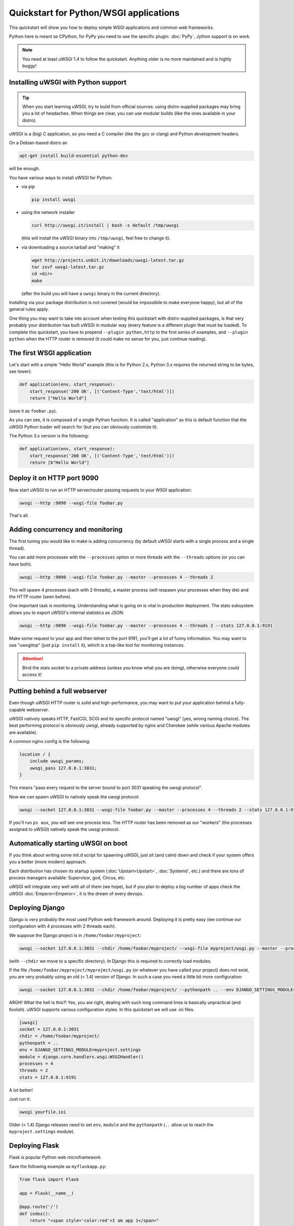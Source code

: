 Quickstart for Python/WSGI applications
=======================================

This quickstart will show you how to deploy simple WSGI applications and common web frameworks.

Python here is meant as CPython, for PyPy you need to use the specific plugin: :doc:`PyPy`, Jython support is on work.

.. note::

    You need at least uWSGI 1.4 to follow the quickstart. Anything older is no more maintained and is highly buggy!

Installing uWSGI with Python support
************************************

.. tip::

    When you start learning uWSGI, try to build from official sources: using distro-supplied packages may bring you
    a lot of headaches. When things are clear, you can use modular builds (like the ones available in your distro).

uWSGI is a (big) C application, so you need a C compiler (like the gcc or clang) and Python development headers.

On a Debian-based distro an

.. code-block:: sh

   apt-get install build-essential python-dev

will be enough.

You have various ways to install uWSGI for Python:

* via pip

  .. code-block:: sh
    
      pip install uwsgi

* using the network installer

  .. code-block:: sh

      curl http://uwsgi.it/install | bash -s default /tmp/uwsgi

  (this will install the uWSGI binary into ``/tmp/uwsgi``, feel free to change it).

* via downloading a source tarball and "making" it
  
  .. code-block:: sh

      wget http://projects.unbit.it/downloads/uwsgi-latest.tar.gz
      tar zxvf uwsgi-latest.tar.gz
      cd <dir>
      make

  (after the build you will have a ``uwsgi`` binary in the current directory).

Installing via your package distribution is not covered (would be impossibile to make everyone happy), but all of the general rules apply.

One thing you may want to take into account when testing this quickstart with distro-supplied packages, is that very probably your distribution
has built uWSGI in modular way (every feature is a different plugin that must be loaded). To complete this quickstart,
you have to prepend ``--plugin python,http`` to the first series of examples, and ``--plugin python`` when the HTTP router is removed (it could make
no sense for you, just continue reading).

The first WSGI application
**************************

Let's start with a simple "Hello World" example (this is for Python 2.x, Python 3.x requires the returned string to be bytes, see lower):

.. code-block:: python

   def application(env, start_response):
       start_response('200 OK', [('Content-Type','text/html')])
       return ["Hello World"]

(save it as ``foobar.py``).

As you can see, it is composed of a single Python function. It is called "application" as this is default function
that the uWSGI Python loader will search for (but you can obviously customize it).

The Python 3.x version is the following:

.. code-block:: python

   def application(env, start_response):
       start_response('200 OK', [('Content-Type','text/html')])
       return [b"Hello World"]

Deploy it on HTTP port 9090
***************************

Now start uWSGI to run an HTTP server/router passing requests to your WSGI application:

.. code-block:: sh

   uwsgi --http :9090 --wsgi-file foobar.py

That's all.

Adding concurrency and monitoring
*********************************

The first tuning you would like to make is adding concurrency (by default uWSGI starts with a single process and a single thread).

You can add more processes with the ``--processes`` option or more threads with the ``--threads`` options (or you can have both).

.. code-block:: sh

   uwsgi --http :9090 --wsgi-file foobar.py --master --processes 4 --threads 2

This will spawn 4 processes (each with 2 threads), a master process (will respawn your processes when they die) and the HTTP router (seen before).

One important task is monitoring. Understanding what is going on is vital in production deployment. The stats subsystem allows
you to export uWSGI's internal statistics as JSON:

.. code-block:: sh

   uwsgi --http :9090 --wsgi-file foobar.py --master --processes 4 --threads 2 --stats 127.0.0.1:9191

Make some request to your app and then telnet to the port 9191, you'll get a lot of funny information. You may want to use
"uwsgitop" (just ``pip install`` it), which is a top-like tool for monitoring instances.

.. attention::

    Bind the stats socket to a private address (unless you know what you are doing), otherwise everyone could access it!

Putting behind a full webserver
*******************************

Even though uWSGI HTTP router is solid and high-performance, you may want to put your application behind a fully-capable webserver.

uWSGI natively speaks HTTP, FastCGI, SCGI and its specific protocol named "uwsgi" (yes, wrong naming choice).
The best performing protocol is obviously uwsgi, already supported by nginx and Cherokee (while various Apache modules are available).

A common nginx config is the following:

.. code-block:: c

   location / {
       include uwsgi_params;
       uwsgi_pass 127.0.0.1:3031;
   }

This means "pass every request to the server bound to port 3031 speaking the uwsgi protocol".

Now we can spawn uWSGI to natively speak the uwsgi protocol:

.. code-block:: sh

   uwsgi --socket 127.0.0.1:3031 --wsgi-file foobar.py --master --processes 4 --threads 2 --stats 127.0.0.1:9191

If you'll run ``ps aux``, you will see one process less. The HTTP router has been removed as our "workers" (the processes assigned to uWSGI)
natively speak the uwsgi protocol.

Automatically starting uWSGI on boot
************************************

If you think about writing some init.d script for spawning uWSGI, just sit (and calm) down and check if your system offers you a better (more modern) approach.

Each distribution has chosen its startup system (:doc:`Upstart<Upstart>`, :doc:`Systemd`, etc.) and there are tons of process managers available: Supervisor, god, Circus, etc.

uWSGI will integrate very well with all of them (we hope), but if you plan to deploy a big number of apps check the uWSGI :doc:`Emperor<Emperor>`,
it is the dream of every devops.

Deploying Django
****************

Django is very probably the most used Python web framework around. Deploying it is pretty easy (we continue our configuration with 4 processes with 2 threads each).

We suppose the Django project is in ``/home/foobar/myproject``:

.. code-block:: sh

   uwsgi --socket 127.0.0.1:3031 --chdir /home/foobar/myproject/ --wsgi-file myproject/wsgi.py --master --processes 4 --threads 2 --stats 127.0.0.1:9191

(with ``--chdir`` we move to a specific directory). In Django this is required to correctly load modules.

If the file ``/home/foobar/myproject/myproject/wsgi.py`` (or whatever you have called your project) does not exist, you are very probably
using an old (< 1.4) version of Django. In such a case you need a little bit more configuration:

.. code-block:: sh

   uwsgi --socket 127.0.0.1:3031 --chdir /home/foobar/myproject/ --pythonpath .. --env DJANGO_SETTINGS_MODULE=myproject.settings --module "django.core.handlers.wsgi:WSGIHandler()" --processes 4 --threads 2 --stats 127.0.0.1:9191

ARGH! What the hell is this?! Yes, you are right, dealing with such long command lines is basically unpractical (and foolish).
uWSGI supports various configuration styles. In this quickstart we will use .ini files.

.. code-block:: ini

   [uwsgi]
   socket = 127.0.0.1:3031
   chdir = /home/foobar/myproject/
   pythonpath = ..
   env = DJANGO_SETTINGS_MODULE=myproject.settings
   module = django.core.handlers.wsgi:WSGIHandler()
   processes = 4
   threads = 2
   stats = 127.0.0.1:9191

A lot better!

Just run it:

.. code-block:: sh

   uwsgi yourfile.ini

Older (< 1.4) Django releases need to set ``env``, ``module`` and the ``pythonpath`` (``..`` allow us to reach
the ``myproject.settings`` module).


Deploying Flask
***************

Flask is popular Python web microframework.

Save the following example as ``myflaskapp.py``:

.. code-block:: python

   from flask import Flask

   app = Flask(__name__)

   @app.route('/')
   def index():
       return "<span style='color:red'>I am app 1</span>"

Flask exports its WSGI function (the one we called "application" at the beginning of this quickstart) as "app", so we need to instruct uWSGI to use it.
We still continue to use the 4 processes/2 threads and the uwsgi socket as the base:

.. code-block:: sh

   uwsgi --socket 127.0.0.1:3031 --wsgi-file myflaskapp.py --callable app --processes 4 --threads 2 --stats 127.0.0.1:9191

(the only addition is the ``--callable`` option).

Deploying web2py
****************

Again a popular choice. Unzip the web2py source distribution on a directory of choice and write a uWSGI config file:

.. code-block:: ini

   [uwsgi]
   http = :9090
   chdir = path_to_web2py
   module = wsgihandler
   master = true
   processes = 8
   
.. note::

    On recent web2py releases you may need to copy the ``wsgihandler.py`` script out of the ``handlers`` directory.

We used the HTTP router again. Just go to port 9090 with your browser and you will see the web2py welcome page.

Click on the administrative interface and... oops, it does not work as it requires HTTPS. Do not worry, the uWSGI router
is HTTPS-capable (be sure you have OpenSSL development headers: install them and rebuild uWSGI, the build system
will automatically detect it).

First of all generate your key and certificate:

.. code-block:: sh

   openssl genrsa -out foobar.key 2048
   openssl req -new -key foobar.key -out foobar.csr
   openssl x509 -req -days 365 -in foobar.csr -signkey foobar.key -out foobar.crt

Now you have 2 files (well 3, counting the ``foobar.csr``), ``foobar.key`` and ``foobar.crt``. Change the uWSGI config:

.. code-block:: ini

   [uwsgi]
   https = :9090,foobar.crt,foobar.key
   chdir = path_to_web2py
   module = wsgihandler
   master = true
   processes = 8

Re-run uWSGI and connect to port 9090 using ``https://`` with your browser.

A note on Python threads
************************

If you start uWSGI without threads, the Python GIL will not be enabled, so threads generated by your application
will never run. You may not like that choice, but remember that uWSGI is a language-independent server, so most of its choices
are for maintaining it "agnostic".

But do not worry, there are basically no choices made by the uWSGI developers that cannot be changed with an option.

If you want to maintain Python threads support without starting multiple threads for your application, just add
the ``--enable-threads`` option (or ``enable-threads = true`` in ini style).

Virtualenvs
***********

uWSGI can be configured to search for Python modules in a specific virtualenv.

Just add ``virtualenv = <path>`` to your options.

Security and availability
*************************

**Always** avoid running your uWSGI instances as root. You can drop privileges using the ``uid`` and ``gid`` options:

.. code-block:: ini

   [uwsgi]
   https = :9090,foobar.crt,foobar.key
   uid = foo
   gid = bar
   chdir = path_to_web2py
   module = wsgihandler
   master = true
   processes = 8

If you need to bind to privileged ports (like 443 for HTTPS), use shared sockets. They are created before dropping
privileges and can be referenced with the ``=N`` syntax, where ``N`` is the socket number (starting from 0):

.. code-block:: ini

   [uwsgi]
   shared-socket = :443
   https = =0,foobar.crt,foobar.key
   uid = foo
   gid = bar
   chdir = path_to_web2py
   module = wsgihandler
   master = true
   processes = 8

A common problem with webapp deployment is "stuck requests". All of your threads/workers are stuck (blocked on request) and your app cannot accept more requests.
To avoid that problem you can set a ``harakiri`` timer. It is a monitor (managed by the master process) that will destroy processes stuck for more than the specified number of seconds (choose ``harakiri`` value carefully). For example, you may want to destroy workers blocked for more than 30 seconds:

.. code-block:: ini

   [uwsgi]
   shared-socket = :443
   https = =0,foobar.crt,foobar.key
   uid = foo
   gid = bar
   chdir = path_to_web2py
   module = wsgihandler
   master = true
   processes = 8
   harakiri = 30

In addition to this, since uWSGI 1.9, the stats server exports the whole set of request variables, so you can see (in realtime) what your instance is doing (for each worker, thread or async core).


Offloading
**********

:doc:`OffloadSubsystem` allows you to free your workers as soon as possible when some specific pattern matches and can be delegated
to a pure-C thread (sending static file from the filesystem, transferring data from the network to the client and so on).

Offloading is very complex, but its use is transparent to the end user. If you want to try, just add ``--offload-threads <n>``, where ``<n>`` is the number of threads to spawn (one per CPU is a good value).

When offload threads are enabled, all of the parts that can be optimized will be automatically detected.


And now
*******

You should already be able to go in production with such few concepts, but uWSGI is an enormous project with hundreds of features
and configurations. If you want to be a better sysadmin, continue reading the full docs.
